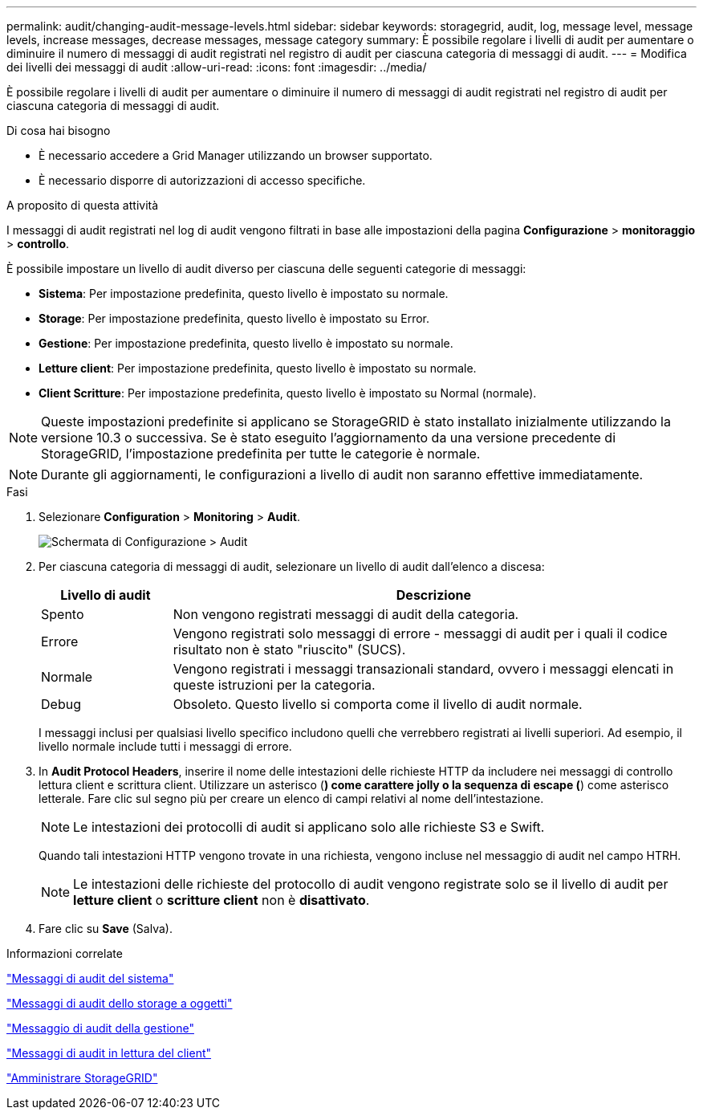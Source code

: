 ---
permalink: audit/changing-audit-message-levels.html 
sidebar: sidebar 
keywords: storagegrid, audit, log, message level, message levels, increase messages, decrease messages, message category 
summary: È possibile regolare i livelli di audit per aumentare o diminuire il numero di messaggi di audit registrati nel registro di audit per ciascuna categoria di messaggi di audit. 
---
= Modifica dei livelli dei messaggi di audit
:allow-uri-read: 
:icons: font
:imagesdir: ../media/


[role="lead"]
È possibile regolare i livelli di audit per aumentare o diminuire il numero di messaggi di audit registrati nel registro di audit per ciascuna categoria di messaggi di audit.

.Di cosa hai bisogno
* È necessario accedere a Grid Manager utilizzando un browser supportato.
* È necessario disporre di autorizzazioni di accesso specifiche.


.A proposito di questa attività
I messaggi di audit registrati nel log di audit vengono filtrati in base alle impostazioni della pagina *Configurazione* > *monitoraggio* > *controllo*.

È possibile impostare un livello di audit diverso per ciascuna delle seguenti categorie di messaggi:

* *Sistema*: Per impostazione predefinita, questo livello è impostato su normale.
* *Storage*: Per impostazione predefinita, questo livello è impostato su Error.
* *Gestione*: Per impostazione predefinita, questo livello è impostato su normale.
* *Letture client*: Per impostazione predefinita, questo livello è impostato su normale.
* *Client Scritture*: Per impostazione predefinita, questo livello è impostato su Normal (normale).



NOTE: Queste impostazioni predefinite si applicano se StorageGRID è stato installato inizialmente utilizzando la versione 10.3 o successiva. Se è stato eseguito l'aggiornamento da una versione precedente di StorageGRID, l'impostazione predefinita per tutte le categorie è normale.


NOTE: Durante gli aggiornamenti, le configurazioni a livello di audit non saranno effettive immediatamente.

.Fasi
. Selezionare *Configuration* > *Monitoring* > *Audit*.
+
image::../media/default_audit_settings.gif[Schermata di Configurazione > Audit]

. Per ciascuna categoria di messaggi di audit, selezionare un livello di audit dall'elenco a discesa:
+
[cols="20,80"]
|===
| Livello di audit | Descrizione 


 a| 
Spento
 a| 
Non vengono registrati messaggi di audit della categoria.



 a| 
Errore
 a| 
Vengono registrati solo messaggi di errore - messaggi di audit per i quali il codice risultato non è stato "riuscito" (SUCS).



 a| 
Normale
 a| 
Vengono registrati i messaggi transazionali standard, ovvero i messaggi elencati in queste istruzioni per la categoria.



 a| 
Debug
 a| 
Obsoleto. Questo livello si comporta come il livello di audit normale.

|===
+
I messaggi inclusi per qualsiasi livello specifico includono quelli che verrebbero registrati ai livelli superiori. Ad esempio, il livello normale include tutti i messaggi di errore.

. In *Audit Protocol Headers*, inserire il nome delle intestazioni delle richieste HTTP da includere nei messaggi di controllo lettura client e scrittura client. Utilizzare un asterisco (*) come carattere jolly o la sequenza di escape (*) come asterisco letterale. Fare clic sul segno più per creare un elenco di campi relativi al nome dell'intestazione.
+

NOTE: Le intestazioni dei protocolli di audit si applicano solo alle richieste S3 e Swift.

+
Quando tali intestazioni HTTP vengono trovate in una richiesta, vengono incluse nel messaggio di audit nel campo HTRH.

+

NOTE: Le intestazioni delle richieste del protocollo di audit vengono registrate solo se il livello di audit per *letture client* o *scritture client* non è *disattivato*.

. Fare clic su *Save* (Salva).


.Informazioni correlate
link:system-audit-messages.html["Messaggi di audit del sistema"]

link:object-storage-audit-messages.html["Messaggi di audit dello storage a oggetti"]

link:management-audit-message.html["Messaggio di audit della gestione"]

link:client-read-audit-messages.html["Messaggi di audit in lettura del client"]

link:../admin/index.html["Amministrare StorageGRID"]
